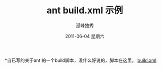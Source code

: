 # -*- coding:utf-8 -*-
#+LANGUAGE:  zh
#+TITLE: ant build.xml 示例 
#+AUTHOR:    孤峰独秀
#+EMAIL:     jixiuf@gmail.com
#+DATE:      2011-06-04 星期六
#+KEYWORDS: ant java build.xml 
#+LANGUAGE:  zh
#+FILETAGS: @Java

*自已写的关于ant 的一个build脚本，没什么好说的，脚本在这里。
[[file:../download/ant_build.xml][build.xml]]

    
